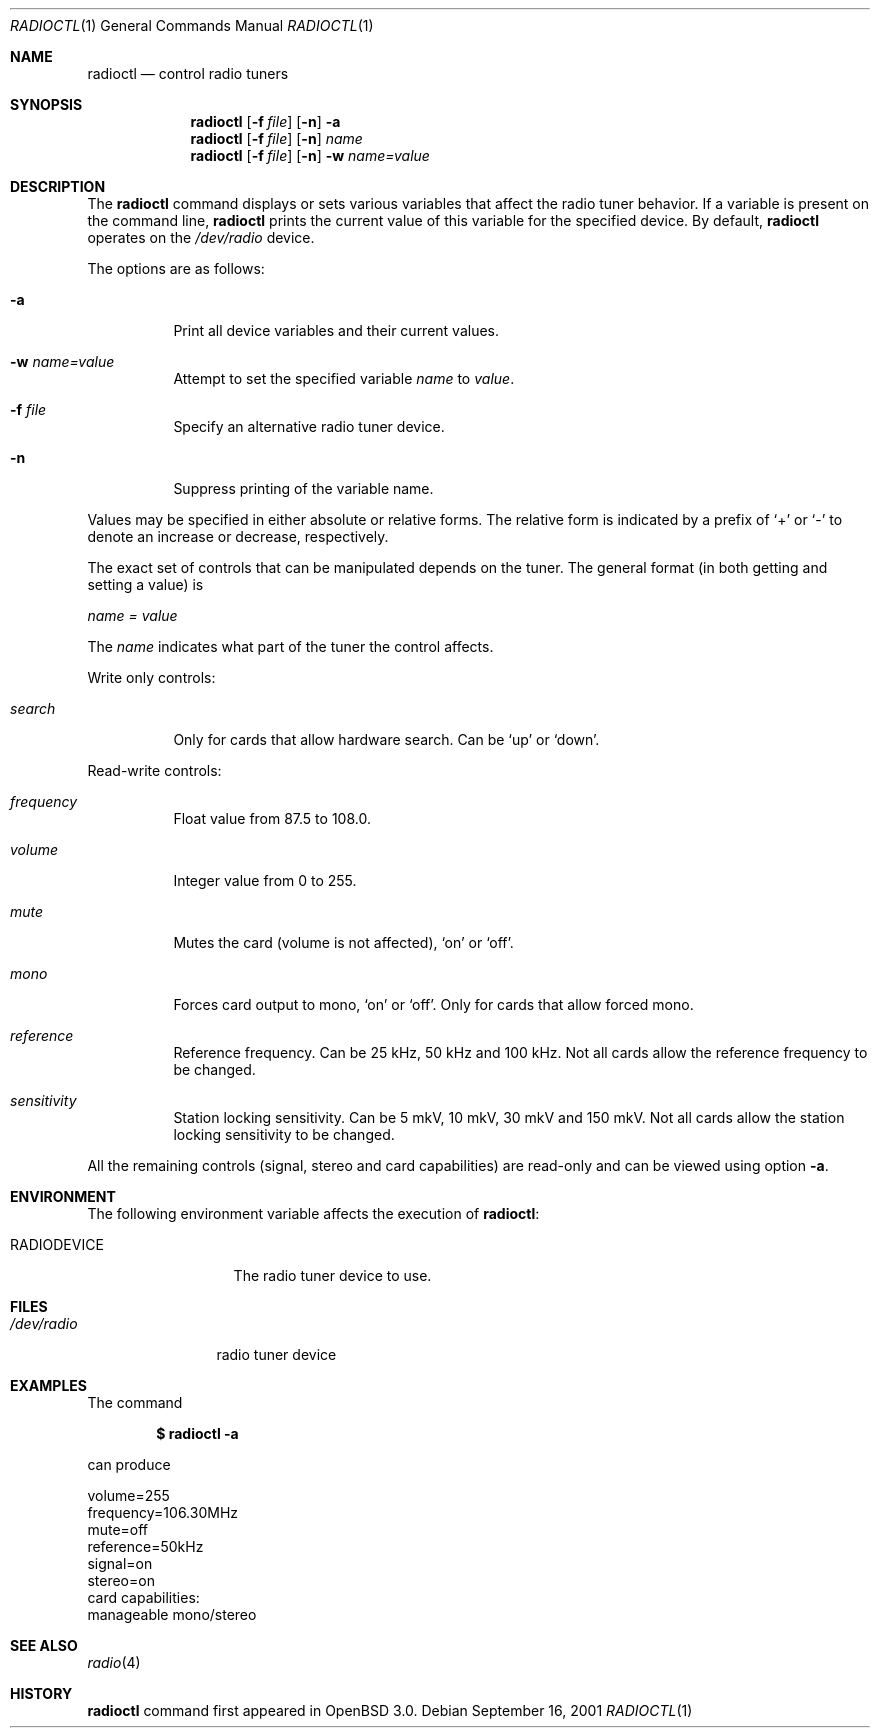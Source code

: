 .\"	$OpenBSD: radioctl.1,v 1.6 2003/01/15 15:05:36 deraadt Exp $
.\"
.\" Copyright (c) 2001 Vladimir Popov
.\" All rights reserved.
.\"
.\" Redistribution and use in source and binary forms, with or without
.\" modification, are permitted provided that the following conditions
.\" are met:
.\" 1. Redistributions of source code must retain the above copyright
.\"    notice, this list of conditions and the following disclaimer.
.\" 2. Redistributions in binary form must reproduce the above copyright
.\"    notice, this list of conditions and the following disclaimer in the
.\"    documentation and/or other materials provided with the distribution.
.\"
.\" THIS SOFTWARE IS PROVIDED BY THE AUTHOR ``AS IS'' AND ANY EXPRESS OR
.\" IMPLIED WARRANTIES, INCLUDING, BUT NOT LIMITED TO, THE IMPLIED WARRANTIES
.\" OF MERCHANTABILITY AND FITNESS FOR A PARTICULAR PURPOSE ARE DISCLAIMED.
.\" IN NO EVENT SHALL THE AUTHOR BE LIABLE FOR ANY DIRECT, INDIRECT,
.\" INCIDENTAL, SPECIAL, EXEMPLARY, OR CONSEQUENTIAL DAMAGES (INCLUDING,
.\" BUT NOT LIMITED TO, PROCUREMENT OF SUBSTITUTE GOODS OR SERVICES; LOSS OF
.\" USE, DATA, OR PROFITS; OR BUSINESS INTERRUPTION) HOWEVER CAUSED AND ON
.\" ANY THEORY OF LIABILITY, WHETHER IN CONTRACT, STRICT LIABILITY, OR TORT
.\" (INCLUDING NEGLIGENCE OR OTHERWISE) ARISING IN ANY WAY OUT OF THE USE OF
.\" THIS SOFTWARE, EVEN IF ADVISED OF THE POSSIBILITY OF SUCH DAMAGE.
.\"
.Dd September 16, 2001
.Dt RADIOCTL 1
.Os
.Sh NAME
.Nm radioctl
.Nd control radio tuners
.Sh SYNOPSIS
.Nm radioctl
.Op Fl f Ar file
.Op Fl n
.Fl a
.Nm radioctl
.Op Fl f Ar file
.Op Fl n
.Ar name
.Nm radioctl
.Op Fl f Ar file
.Op Fl n
.Fl w
.Ar name=value
.Sh DESCRIPTION
The
.Nm
command displays or sets various variables that affect the radio tuner
behavior. If a variable is present on the command line,
.Nm
prints the current value of this variable for the specified device.
By default,
.Nm
operates on the
.Pa /dev/radio
device.
.Pp
The options are as follows:
.Bl -tag -width Ds
.It Fl a
Print all device variables and their current values.
.It Fl w Ar name=value
Attempt to set the specified variable
.Ar name
to
.Ar value .
.It Fl f Ar file
Specify an alternative radio tuner device.
.It Fl n
Suppress printing of the variable name.
.El
.Pp
Values may be specified in either absolute or relative forms.
The relative form is indicated by a prefix of
.Ql +
or
.Ql -
to denote an increase or decrease, respectively.
.Pp
The exact set of controls that can be manipulated depends on
the tuner.
The general format (in both getting and setting a value) is
.Pp
.Va name = value
.Pp
The
.Va name
indicates what part of the tuner the control affects.
.Pp
Write only controls:
.Bl -tag -width search
.It Ar search
Only for cards that allow hardware search. Can be
.Ql up
or
.Ql down .
.El
.Pp
Read-write controls:
.Bl -tag -width volume
.It Ar frequency
Float value from 87.5 to 108.0.
.It Ar volume
Integer value from 0 to 255.
.It Ar mute
Mutes the card (volume is not affected),
.Ql on
or
.Ql off .
.It Ar mono
Forces card output to mono,
.Ql on
or
.Ql off .
Only for cards that allow forced mono.
.It Ar reference
Reference frequency. Can be 25 kHz, 50 kHz and 100 kHz. Not all cards allow
the reference frequency to be changed.
.It Ar sensitivity
Station locking sensitivity. Can be 5 mkV, 10 mkV, 30 mkV and 150 mkV. Not all
cards allow the station locking sensitivity to be changed.
.El
.Pp
All the remaining controls (signal, stereo and card capabilities) are read-only
and can be viewed using option
.Fl a .
.Sh ENVIRONMENT
The following environment variable affects the execution of
.Nm radioctl :
.Bl -tag -width RADIODEVICE
.It Ev RADIODEVICE
The radio tuner device to use.
.El
.Sh FILES
.Bl -tag -width /dev/radio
.It Pa /dev/radio
radio tuner device
.El
.Sh EXAMPLES
The command
.Pp
.Dl "$ radioctl -a"
.Pp
can produce
.Bd -literal
volume=255
frequency=106.30MHz
mute=off
reference=50kHz
signal=on
stereo=on
card capabilities:
        manageable mono/stereo
.Ed
.Sh SEE ALSO
.Xr radio 4
.Sh HISTORY
.Nm
command first appeared in
.Ox 3.0 .
